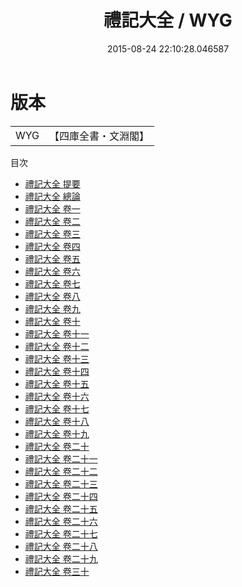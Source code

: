 #+TITLE: 禮記大全 / WYG
#+DATE: 2015-08-24 22:10:28.046587
* 版本
 |       WYG|【四庫全書・文淵閣】|
目次
 - [[file:KR1d0060_000.txt::000-1a][禮記大全 提要]]
 - [[file:KR1d0060_000.txt::000-3a][禮記大全 總論]]
 - [[file:KR1d0060_001.txt::001-1a][禮記大全 卷一]]
 - [[file:KR1d0060_002.txt::002-1a][禮記大全 卷二]]
 - [[file:KR1d0060_003.txt::003-1a][禮記大全 卷三]]
 - [[file:KR1d0060_004.txt::004-1a][禮記大全 卷四]]
 - [[file:KR1d0060_005.txt::005-1a][禮記大全 卷五]]
 - [[file:KR1d0060_006.txt::006-1a][禮記大全 卷六]]
 - [[file:KR1d0060_007.txt::007-1a][禮記大全 卷七]]
 - [[file:KR1d0060_008.txt::008-1a][禮記大全 卷八]]
 - [[file:KR1d0060_009.txt::009-1a][禮記大全 卷九]]
 - [[file:KR1d0060_010.txt::010-1a][禮記大全 卷十]]
 - [[file:KR1d0060_011.txt::011-1a][禮記大全 卷十一]]
 - [[file:KR1d0060_012.txt::012-1a][禮記大全 卷十二]]
 - [[file:KR1d0060_013.txt::013-1a][禮記大全 卷十三]]
 - [[file:KR1d0060_014.txt::014-1a][禮記大全 卷十四]]
 - [[file:KR1d0060_015.txt::015-1a][禮記大全 卷十五]]
 - [[file:KR1d0060_016.txt::016-1a][禮記大全 卷十六]]
 - [[file:KR1d0060_017.txt::017-1a][禮記大全 卷十七]]
 - [[file:KR1d0060_018.txt::018-1a][禮記大全 卷十八]]
 - [[file:KR1d0060_019.txt::019-1a][禮記大全 卷十九]]
 - [[file:KR1d0060_020.txt::020-1a][禮記大全 卷二十]]
 - [[file:KR1d0060_021.txt::021-1a][禮記大全 卷二十一]]
 - [[file:KR1d0060_022.txt::022-1a][禮記大全 卷二十二]]
 - [[file:KR1d0060_023.txt::023-1a][禮記大全 卷二十三]]
 - [[file:KR1d0060_024.txt::024-1a][禮記大全 卷二十四]]
 - [[file:KR1d0060_025.txt::025-1a][禮記大全 卷二十五]]
 - [[file:KR1d0060_026.txt::026-1a][禮記大全 卷二十六]]
 - [[file:KR1d0060_027.txt::027-1a][禮記大全 卷二十七]]
 - [[file:KR1d0060_028.txt::028-1a][禮記大全 卷二十八]]
 - [[file:KR1d0060_029.txt::029-1a][禮記大全 卷二十九]]
 - [[file:KR1d0060_030.txt::030-1a][禮記大全 卷三十]]
